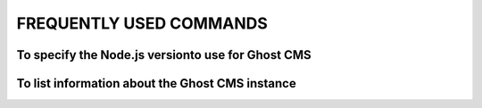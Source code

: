 FREQUENTLY USED COMMANDS
=================================

To specify the Node.js versionto use for Ghost CMS
~~~~~~~~~~~~~~~~~~~~~~~~~~~~~~~~~~~~~~~~~~~~~~~~~~~~~
.. code-block:: bash   
    nvm use 20.11.1

To list information about the Ghost CMS instance
~~~~~~~~~~~~~~~~~~~~~~~~~~~~~~~~~~~~~~~~~~~~~~~~~~~~~
.. code-block:: bash
    ghost ls